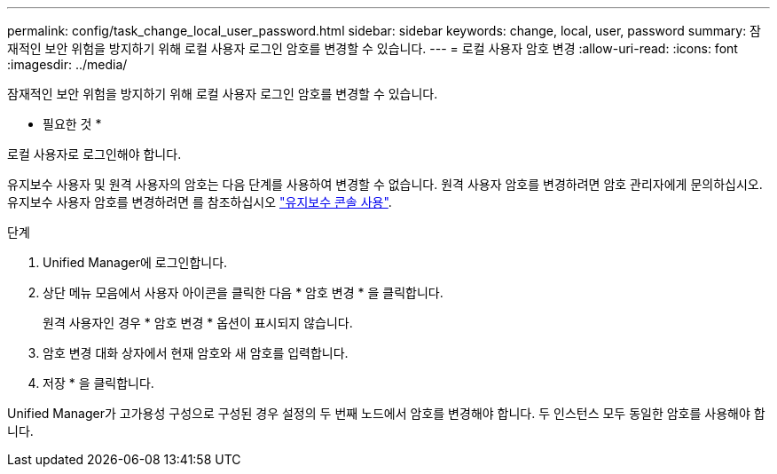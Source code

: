 ---
permalink: config/task_change_local_user_password.html 
sidebar: sidebar 
keywords: change, local, user, password 
summary: 잠재적인 보안 위험을 방지하기 위해 로컬 사용자 로그인 암호를 변경할 수 있습니다. 
---
= 로컬 사용자 암호 변경
:allow-uri-read: 
:icons: font
:imagesdir: ../media/


[role="lead"]
잠재적인 보안 위험을 방지하기 위해 로컬 사용자 로그인 암호를 변경할 수 있습니다.

* 필요한 것 *

로컬 사용자로 로그인해야 합니다.

유지보수 사용자 및 원격 사용자의 암호는 다음 단계를 사용하여 변경할 수 없습니다. 원격 사용자 암호를 변경하려면 암호 관리자에게 문의하십시오. 유지보수 사용자 암호를 변경하려면 를 참조하십시오 link:task_use_maintenance_console.html["유지보수 콘솔 사용"].

.단계
. Unified Manager에 로그인합니다.
. 상단 메뉴 모음에서 사용자 아이콘을 클릭한 다음 * 암호 변경 * 을 클릭합니다.
+
원격 사용자인 경우 * 암호 변경 * 옵션이 표시되지 않습니다.

. 암호 변경 대화 상자에서 현재 암호와 새 암호를 입력합니다.
. 저장 * 을 클릭합니다.


Unified Manager가 고가용성 구성으로 구성된 경우 설정의 두 번째 노드에서 암호를 변경해야 합니다. 두 인스턴스 모두 동일한 암호를 사용해야 합니다.
